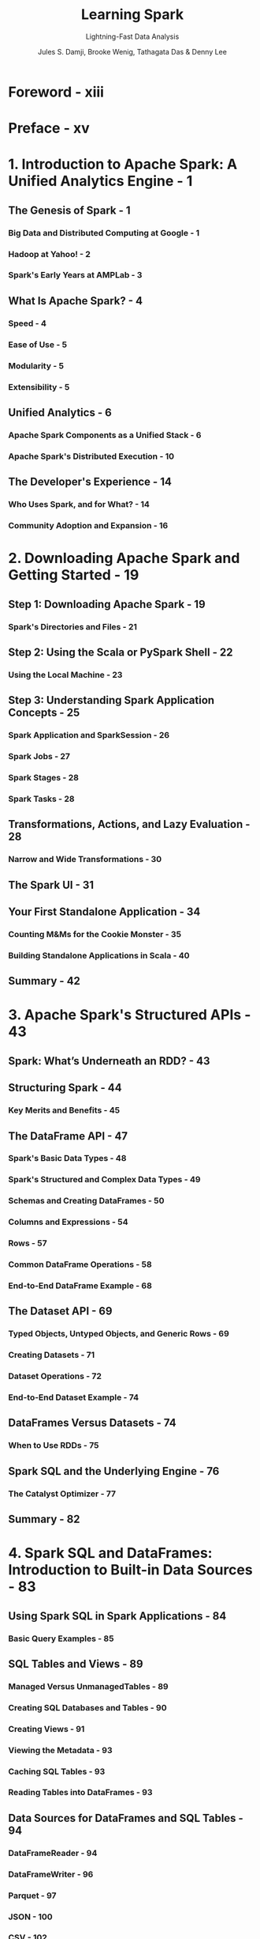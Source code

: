 #+TITLE: Learning Spark
#+SUBTITLE: Lightning-Fast Data Analysis
#+VERSION: 2nd, Covers Apache Spark 3.0
#+YEAR: 2020
#+AUTHOR: Jules S. Damji, Brooke Wenig, Tathagata Das & Denny Lee
#+Foreword by: Matei Zaharia
#+STARTUP: entitiespretty

* Foreword - xiii
* Preface - xv
* 1. Introduction to Apache Spark: A Unified Analytics Engine - 1
** The Genesis of Spark - 1
*** Big Data and Distributed Computing at Google - 1
*** Hadoop at Yahoo! - 2
*** Spark's Early Years at AMPLab - 3

** What Is Apache Spark? - 4
*** Speed - 4
*** Ease of Use - 5
*** Modularity - 5
*** Extensibility - 5

** Unified Analytics - 6
*** Apache Spark Components as a Unified Stack - 6
*** Apache Spark's Distributed Execution - 10

** The Developer's Experience - 14
*** Who Uses Spark, and for What? - 14
*** Community Adoption and Expansion - 16

* 2. Downloading Apache Spark and Getting Started - 19
** Step 1: Downloading Apache Spark - 19
*** Spark's Directories and Files - 21

** Step 2: Using the Scala or PySpark Shell - 22
*** Using the Local Machine - 23

** Step 3: Understanding Spark Application Concepts - 25
*** Spark Application and SparkSession - 26
*** Spark Jobs - 27
*** Spark Stages - 28
*** Spark Tasks - 28

** Transformations, Actions, and Lazy Evaluation - 28
*** Narrow and Wide Transformations - 30

** The Spark UI - 31
** Your First Standalone Application - 34
*** Counting M&Ms for the Cookie Monster - 35
*** Building Standalone Applications in Scala - 40

** Summary - 42

* 3. Apache Spark's Structured APIs - 43
** Spark: What’s Underneath an RDD? - 43
** Structuring Spark - 44
*** Key Merits and Benefits - 45

** The DataFrame API - 47
*** Spark's Basic Data Types - 48
*** Spark's Structured and Complex Data Types - 49
*** Schemas and Creating DataFrames - 50
*** Columns and Expressions - 54
*** Rows - 57
*** Common DataFrame Operations - 58
*** End-to-End DataFrame Example - 68

** The Dataset API - 69
*** Typed Objects, Untyped Objects, and Generic Rows - 69
*** Creating Datasets - 71
*** Dataset Operations - 72
*** End-to-End Dataset Example - 74

** DataFrames Versus Datasets - 74
*** When to Use RDDs - 75

** Spark SQL and the Underlying Engine - 76
*** The Catalyst Optimizer - 77

** Summary - 82

* 4. Spark SQL and DataFrames: Introduction to Built-in Data Sources - 83
** Using Spark SQL in Spark Applications - 84
*** Basic Query Examples - 85

** SQL Tables and Views - 89
*** Managed Versus UnmanagedTables - 89
*** Creating SQL Databases and Tables - 90
*** Creating Views - 91
*** Viewing the Metadata - 93
*** Caching SQL Tables - 93
*** Reading Tables into DataFrames - 93

** Data Sources for DataFrames and SQL Tables - 94
*** DataFrameReader - 94
*** DataFrameWriter - 96
*** Parquet - 97
*** JSON - 100
*** CSV - 102
*** Avro - 104
*** ORC - 106
*** Images - 108
*** Binary Files - 110

** Summary - 111

* 5. Spark SQL and DataFrames: Interacting with External Data Sources - 113
** Spark SQL and Apache Hive - 113
*** User-Defined Functions - 114

** Querying with the Spark SQL Shell, Beeline, and Tableau - 119
*** Using the Spark SQL Shell - 119
*** Working with Beeline - 120
*** Working with Tableau - 122

** External Data Sources - 129
*** JDBC and SQL Databases - 129
*** PostgreSQL - 132
*** MySQL - 133
*** Azure Cosmos DB - 134
*** MS SQL Server - 136
*** Other External Sources - 137

** Higher-Order Functions in DataFrames and Spark SQL - 138
*** Option 1: Explode and Collect - 138
*** Option 2: User-Defined Function - 138
*** Built-in Functions for Complex Data Types - 139
*** Higher-Order Functions - 141

** Common DataFrames and Spark SQL Operations - 144
*** Unions - 147
*** Joins - 148
*** Windowing - 149
*** Modifications - 151

** Summary - 155

* 6. Spark SQL and Datasets - 157
** Single API for Java and Scala - 157
*** Scala Case Classes and JavaBeans for Datasets - 158

** Working with Datasets - 160
*** Creating Sample Data - 160
*** Transforming Sample Data - 162

** Memory Management for Datasets and DataFrames - 167
** Dataset Encoders - 168
*** Spark's Internal Format Versus Java Object Format - 168
*** Serialization and Deserialization (SerDe) - 169

** Costs of Using Datasets - 170
*** Strategies to Mitigate Costs - 170

** Summary - 172

* 7. Optimizing and Tuning Spark Applications - 173
** Optimizing and Tuning Spark for Efficiency - 173
*** Viewing and Setting Apache Spark Configurations - 173
*** Scaling Spark for Large Workloads - 177

** Caching and Persistence of Data - 183
*** ~DataFrame.cache()~ - 183
*** ~DataFrame.persist()~ - 184
*** When to Cache and Persist - 187
*** When Not to Cache and Persist - 187

** A Family of Spark Joins - 187
*** Broadcast Hash Join - 188
*** Shuffle Sort Merge Join - 189

** Inspecting the Spark UI - 197
*** Journey Through the Spark UI Tabs - 197

** Summary - 205

* 8. Structured Streaming - 207
** Evolution of the Apache Spark Stream Processing Engine - 207
*** The Advent of Micro-Batch Stream Processing - 208
*** Lessons Learned from Spark Streaming (DStreams) - 209
*** The Philosophy of Structured Streaming - 210

** The Programming Model of Structured Streaming - 211
** The Fundamentals of a Structured Streaming Query - 213
*** Five Steps to Define a Streaming Query - 213
*** Under the Hood of an Active Streaming Query - 219
*** Recovering from Failures with Exactly-Once Guarantees - 221
*** Monitoring an Active Query - 223

** Streaming Data Sources and Sinks - 226
*** Files - 226
*** Apache Kafka - 228
*** Custom Streaming Sources and Sinks - 230

** Data Transformations - 234
*** Incremental Execution and Streaming State - 234
*** Stateless Transformations - 235
*** Stateful Transformations - 235

** Stateful Streaming Aggregations - 238
*** Aggregations Not Based on Time - 238
*** Aggregations with Event-Time Windows - 239

** Streaming Joins - 246
*** Stream–Static Joins - 246
*** Stream–Stream Joins - 248

** Arbitrary Stateful Computations - 253
*** Modeling Arbitrary Stateful Operations with ~mapGroupsWithState()~ - 254
*** Using Timeouts to Manage Inactive Groups - 257
*** Generalization with ~flatMapGroupsWithState()~ - 261

** Performance Tuning - 262
** Summary - 264

* 9. Building Reliable Data Lakes with Apache Spark - 265
** The Importance of an Optimal Storage Solution - 265
** Databases - 266
*** A Brief Introduction to Databases - 266
*** Reading from and Writing to Databases Using Apache Spark - 267
*** Limitations of Databases - 267

** Data Lakes - 268
*** A Brief Introduction to Data Lakes - 268
*** Reading from and Writing to Data Lakes using Apache Spark - 269
*** Limitations of Data Lakes - 270

** Lakehouses: The Next Step in the Evolution of Storage Solutions - 271
*** Apache Hudi - 272
*** Apache Iceberg - 272
*** Delta Lake - 273

** Building Lakehouses with Apache Spark and Delta Lake - 274
*** Configuring Apache Spark with Delta Lake - 274
*** Loading Data into a Delta Lake Table - 275
*** Loading Data Streams into a Delta Lake Table - 277
*** Enforcing Schema on Write to Prevent Data Corruption - 278
*** Evolving Schemas to Accommodate Changing Data - 279
*** Transforming Existing Data - 279
*** Auditing Data Changes with Operation History - 282
*** Querying Previous Snapshots of a Table with Time Travel - 283

** Summary - 284

* 10. Machine Learning with MLlib - 285
** What Is Machine Learning? - 286
*** Supervised Learning - 286
*** Unsupervised Learning - 288
*** Why Spark for Machine Learning? - 289

** Designing Machine Learning Pipelines - 289
*** Data Ingestion and Exploration - 290
*** Creating Training and Test Data Sets - 291
*** Preparing Features with Transformers - 293
*** Understanding Linear Regression - 294
*** Using Estimators to Build Models - 295
*** Creating a Pipeline - 296
*** Evaluating Models - 302
*** Saving and Loading Models - 306

** Hyperparameter Tuning - 307
*** Tree-Based Models - 307
*** k-Fold Cross-Validation - 316
*** Optimizing Pipelines - 320

** Summary - 321

* 11. Managing, Deploying, and Scaling Machine Learning Pipelines with Apache Spark - 323
** Model Management - 323
*** MLflow - 324

** Model Deployment Options with MLlib - 330
*** Batch - 332
*** Streaming - 333
*** Model Export Patterns for Real-Time Inference - 334

** Leveraging Spark for Non-MLlib Models - 336
*** Pandas UDFs - 336
*** Spark for Distributed Hyperparameter Tuning - 337

** Summary - 341

* 12. Epilogue: Apache Spark 3.0 - 343
** Spark Core and Spark SQL - 343
*** Dynamic Partition Pruning - 343
*** Adaptive Query Execution - 345
*** SQL Join Hints - 348
*** Catalog Plugin API and DataSourceV2 - 349
*** Accelerator-Aware Scheduler - 351

** Structured Streaming - 352
** PySpark, Pandas UDFs, and Pandas Function APIs - 354
*** Redesigned Pandas UDFs with Python Type Hints - 354
*** Iterator Support in Pandas UDFs - 355
*** New Pandas Function APIs - 356

** Changed Functionality - 357
*** Languages Supported and Deprecated - 357
*** Changes to the DataFrame and Dataset APIs - 357
*** DataFrame and SQL Explain Commands - 358

** Summary - 360

* Index - 361
